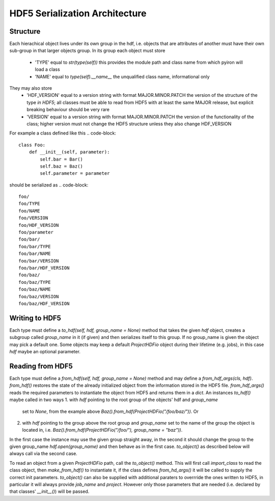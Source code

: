 ===============================
HDF5 Serialization Architecture
===============================

---------
Structure
---------

Each hierachical object lives under its own group in the hdf, i.e. objects that
are attributes of another must have their own sub-group in that larger objects
group.  In its group each object must store
    - 'TYPE' equal to `str(type(self))`
      this provides the module path and class name from which pyiron will load
      a class
    - 'NAME' equal to `type(self).__name__`
      the unqualified class name, informational only
They may also store
    - 'HDF_VERSION' equal to a version string with format MAJOR.MINOR.PATCH
      the version of the structure of the type *in HDF5*; all classes
      must be able to read from HDF5 with at least the same MAJOR release, but
      explicit breaking behaviour should be very rare
    - 'VERSION' equal to a version string with format MAJOR.MINOR.PATCH
      the version of the functionality of the class; higher version must not
      change the HDF5 structure unless they also change HDF_VERSION

For example a class defined like this
.. code-block::

    class Foo:
        def __init__(self, parameter):
            self.bar = Bar()
            self.baz = Baz()
            self.parameter = parameter

should be serialized as
.. code-block::
    foo/
    foo/TYPE
    foo/NAME
    foo/VERSION
    foo/HDF_VERSION
    foo/parameter
    foo/bar/
    foo/bar/TYPE
    foo/bar/NAME
    foo/bar/VERSION
    foo/bar/HDF_VERSION
    foo/baz/
    foo/baz/TYPE
    foo/baz/NAME
    foo/baz/VERSION
    foo/baz/HDF_VERSION

---------------
Writing to HDF5
---------------

Each type must define a `to_hdf(self, hdf, group_name = None)` method that
takes the given `hdf` object, creates a subgroup called `group_name` in it (if
given) and then serializes itself to this group.  If no group_name is given the
object may pick a default one.  Some objects may keep a default `ProjectHDFio`
object during their lifetime (e.g. jobs), in this case `hdf` maybe an optional
parameter.

-----------------
Reading from HDF5
-----------------

Each type must define a `from_hdf(self, hdf, group_name = None)` method and may
define a `from_hdf_args(cls, hdf)`.  `from_hdf()` restores the state of the
already initialized object from the information stored in the HDF5 file.
`from_hdf_args()` reads the required parameters to instantiate the object from
HDF5 and returns them in a `dict`.  An instances `to_hdf()` maybe called in two
ways
1. with `hdf` pointing to the root group of the objects' hdf and `group_name`
   set to `None`, from the example above
   `Baz().from_hdf(ProjectHDFio("/foo/baz/"))`. Or
2. with `hdf` pointing to the group above the root group and `group_name` set
   to the name of the group the object is located in, i.e.
   `Baz().from_hdf(ProjectHDFio("/foo/"), group_name = "baz"))`.
In the first case the instance may use the given group straight away, in the
second it should change the group to the given group_name
`hdf.open(group_name)` and then behave as in the first case.  `to_object()` as
described below will always call via the second case.

To read an object from a given `ProjectHDFio` path, call the `to_object()`
method.  This will first call `import_class` to read the class object, then
`make_from_hdf()` to instantiate it, if the class defines `from_hd_args()` it
will be called to supply the correct init parameters.  `to_object()` can also
be supplied with additional paraters to overrride the ones written to HDF5, in
particular it will always provide `job_name` and `project`.  However only those
parameters that are needed (i.e. declared by that classes' `__init__()`) will
be passed.
